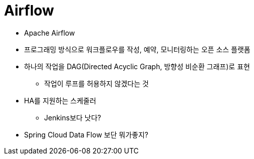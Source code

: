 = Airflow

* Apache Airflow
* 프로그래밍 방식으로 워크플로우를 작성, 예약, 모니터링하는 오픈 소스 플랫폼
* 하나의 작업을 DAG(Directed Acyclic Graph, 방향성 비순환 그래프)로 표현
** 작업이 루프를 허용하지 않겠다는 것
* HA를 지원하는 스케줄러
** Jenkins보다 낫다?
* Spring Cloud Data Flow 보단 뭐가좋지?
